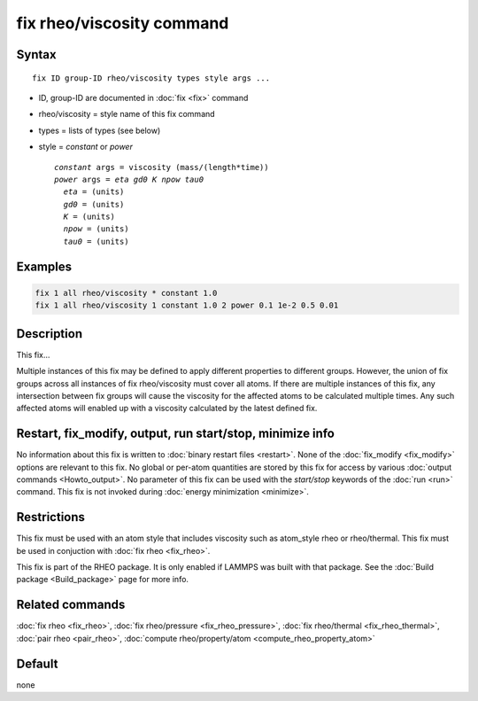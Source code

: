 .. index:: fix rheo/viscosity

fix rheo/viscosity command
===============

Syntax
""""""

.. parsed-literal::

   fix ID group-ID rheo/viscosity types style args ...

* ID, group-ID are documented in :doc:`fix <fix>` command
* rheo/viscosity = style name of this fix command
* types = lists of types (see below)
* style = *constant* or *power*

  .. parsed-literal::

       *constant* args = viscosity (mass/(length*time))
       *power* args = *eta* *gd0* *K* *npow* *tau0*
         *eta* = (units)
         *gd0* = (units)
         *K* = (units)
         *npow* = (units)
         *tau0* = (units)

Examples
""""""""

.. code-block:: LAMMPS

   fix 1 all rheo/viscosity * constant 1.0
   fix 1 all rheo/viscosity 1 constant 1.0 2 power 0.1 1e-2 0.5 0.01

Description
"""""""""""

This fix...

Multiple instances of this fix may be defined to apply different
properties to different groups. However, the union of fix groups
across all instances of fix rheo/viscosity must cover all atoms.
If there are multiple instances of this fix, any intersection
between fix groups will cause the viscosity for the affected atoms
to be calculated multiple times. Any such affected atoms will enabled
up with a viscosity calculated by the latest defined fix.

Restart, fix_modify, output, run start/stop, minimize info
"""""""""""""""""""""""""""""""""""""""""""""""""""""""""""

No information about this fix is written to :doc:`binary restart files <restart>`.  None of the :doc:`fix_modify <fix_modify>` options
are relevant to this fix.  No global or per-atom quantities are stored
by this fix for access by various :doc:`output commands <Howto_output>`.
No parameter of this fix can be used with the *start/stop* keywords of
the :doc:`run <run>` command.  This fix is not invoked during :doc:`energy minimization <minimize>`.

Restrictions
""""""""""""

This fix must be used with an atom style that includes viscosity
such as atom_style rheo or rheo/thermal. This fix must be used in
conjuction with :doc:`fix rheo <fix_rheo>`.

This fix is part of the RHEO package.  It is only enabled if
LAMMPS was built with that package.  See the :doc:`Build package <Build_package>` page for more info.

Related commands
""""""""""""""""

:doc:`fix rheo <fix_rheo>`,
:doc:`fix rheo/pressure <fix_rheo_pressure>`,
:doc:`fix rheo/thermal <fix_rheo_thermal>`,
:doc:`pair rheo <pair_rheo>`,
:doc:`compute rheo/property/atom <compute_rheo_property_atom>`

Default
"""""""

none
